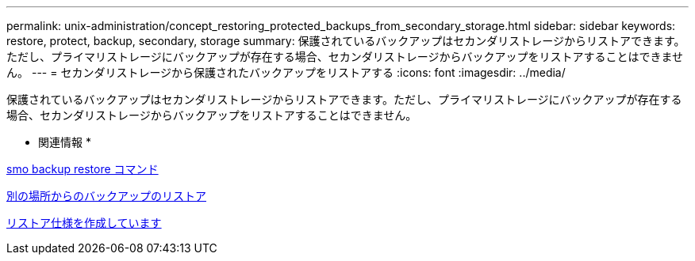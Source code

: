 ---
permalink: unix-administration/concept_restoring_protected_backups_from_secondary_storage.html 
sidebar: sidebar 
keywords: restore, protect, backup, secondary, storage 
summary: 保護されているバックアップはセカンダリストレージからリストアできます。ただし、プライマリストレージにバックアップが存在する場合、セカンダリストレージからバックアップをリストアすることはできません。 
---
= セカンダリストレージから保護されたバックアップをリストアする
:icons: font
:imagesdir: ../media/


[role="lead"]
保護されているバックアップはセカンダリストレージからリストアできます。ただし、プライマリストレージにバックアップが存在する場合、セカンダリストレージからバックアップをリストアすることはできません。

* 関連情報 *

xref:reference_the_smosmsapbackup_restore_command.adoc[smo backup restore コマンド]

xref:task_restoring_backups_from_an_alternate_location.adoc[別の場所からのバックアップのリストア]

xref:task_creating_restore_specifications.adoc[リストア仕様を作成しています]

